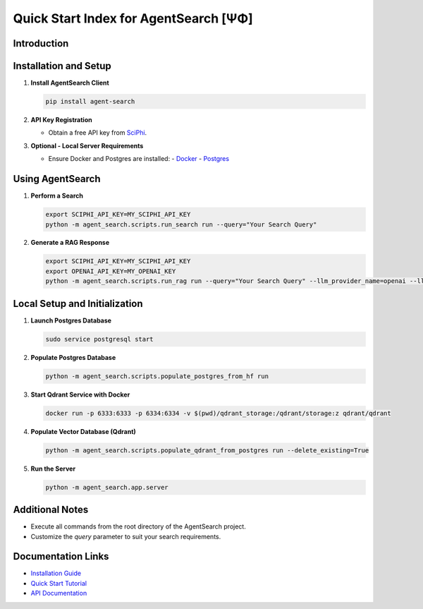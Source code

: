 .. _agent_search_quick_start:

=====================================
 Quick Start Index for AgentSearch [ΨΦ]
=====================================

Introduction
------------

Installation and Setup
----------------------

1. **Install AgentSearch Client**

   .. code-block:: shell

      pip install agent-search

2. **API Key Registration**

   - Obtain a free API key from `SciPhi <https://www.sciphi.ai/signup>`_.

3. **Optional - Local Server Requirements**

   - Ensure Docker and Postgres are installed:
     - `Docker <https://www.docker.com/>`_
     - `Postgres <https://www.postgresql.org/download/>`_

Using AgentSearch
-----------------

1. **Perform a Search**

   .. code-block:: shell

      export SCIPHI_API_KEY=MY_SCIPHI_API_KEY
      python -m agent_search.scripts.run_search run --query="Your Search Query"

2. **Generate a RAG Response**

   .. code-block:: shell

      export SCIPHI_API_KEY=MY_SCIPHI_API_KEY
      export OPENAI_API_KEY=MY_OPENAI_KEY
      python -m agent_search.scripts.run_rag run --query="Your Search Query" --llm_provider_name=openai --llm_model_name=gpt-3.5-turbo

Local Setup and Initialization
------------------------------

1. **Launch Postgres Database**

   .. code-block:: shell

      sudo service postgresql start

2. **Populate Postgres Database**

   .. code-block:: shell

      python -m agent_search.scripts.populate_postgres_from_hf run

3. **Start Qdrant Service with Docker**

   .. code-block:: shell

      docker run -p 6333:6333 -p 6334:6334 -v $(pwd)/qdrant_storage:/qdrant/storage:z qdrant/qdrant

4. **Populate Vector Database (Qdrant)**

   .. code-block:: shell

      python -m agent_search.scripts.populate_qdrant_from_postgres run --delete_existing=True

5. **Run the Server**

   .. code-block:: shell

      python -m agent_search.app.server

Additional Notes
----------------

- Execute all commands from the root directory of the AgentSearch project.
- Customize the `query` parameter to suit your search requirements.

Documentation Links
-------------------

- `Installation Guide <setup/installation>`_
- `Quick Start Tutorial <setup/quick_start>`_
- `API Documentation <api/main>`_
